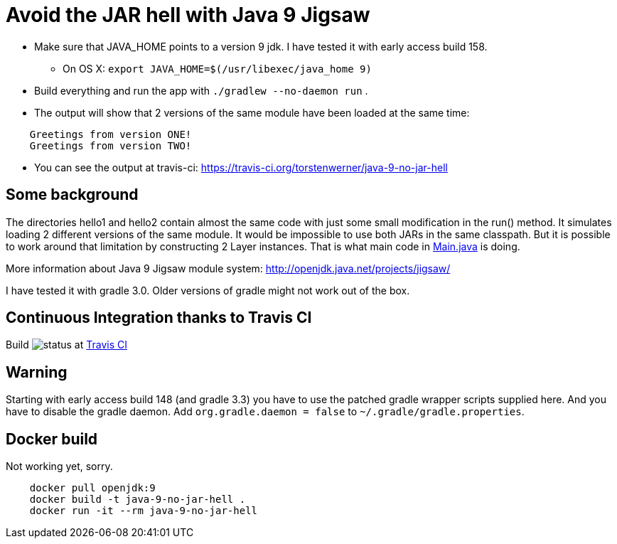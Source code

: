 = Avoid the JAR hell with Java 9 Jigsaw

* Make sure that JAVA_HOME points to a version 9 jdk. I have tested it with early access build 158.
** On OS X: `export JAVA_HOME=$(/usr/libexec/java_home 9)`
* Build everything and run the app with `./gradlew --no-daemon run` .
* The output will show that 2 versions of the same module have been loaded at the same time:
----
    Greetings from version ONE!
    Greetings from version TWO!
----
* You can see the output at travis-ci: https://travis-ci.org/torstenwerner/java-9-no-jar-hell

== Some background

The directories hello1 and hello2 contain almost the same code with just some small modification in the run() method. It
simulates loading 2 different versions of the same module. It would be impossible to use both JARs in the same
classpath. But it is possible to work around that limitation by constructing 2 Layer instances. That is what main code in
link:src/main/java/com/app/Main.java[Main.java] is doing.

More information about Java 9 Jigsaw module system: http://openjdk.java.net/projects/jigsaw/

I have tested it with gradle 3.0. Older versions of gradle might not work out of the box.

== Continuous Integration thanks to Travis CI

Build image:https://api.travis-ci.org/torstenwerner/java-9-no-jar-hell.svg[status]
at link:https://travis-ci.org/torstenwerner/java-9-no-jar-hell[Travis CI]

== Warning ==

Starting with early access build 148 (and gradle 3.3) you have to use the patched gradle wrapper scripts supplied here.
And you have to disable the gradle daemon.
Add `org.gradle.daemon = false` to `~/.gradle/gradle.properties`.

== Docker build ==

Not working yet, sorry.

----
    docker pull openjdk:9
    docker build -t java-9-no-jar-hell .
    docker run -it --rm java-9-no-jar-hell
----
